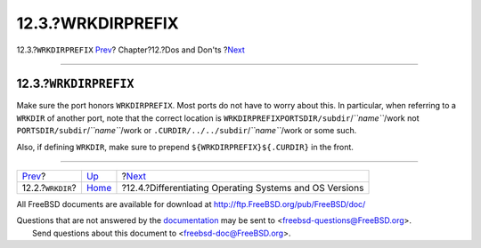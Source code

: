 ==================
12.3.?WRKDIRPREFIX
==================

.. raw:: html

   <div class="navheader">

12.3.?\ ``WRKDIRPREFIX``
`Prev <porting-wrkdir.html>`__?
Chapter?12.?Dos and Don'ts
?\ `Next <porting-versions.html>`__

--------------

.. raw:: html

   </div>

.. raw:: html

   <div class="sect1">

.. raw:: html

   <div class="titlepage" xmlns="">

.. raw:: html

   <div>

.. raw:: html

   <div>

12.3.?\ ``WRKDIRPREFIX``
------------------------

.. raw:: html

   </div>

.. raw:: html

   </div>

.. raw:: html

   </div>

Make sure the port honors ``WRKDIRPREFIX``. Most ports do not have to
worry about this. In particular, when referring to a ``WRKDIR`` of
another port, note that the correct location is
``WRKDIRPREFIXPORTSDIR/subdir``/*``name``*/work not
``PORTSDIR/subdir``/*``name``*/work or
``.CURDIR/../../subdir``/*``name``*/work or some such.

Also, if defining ``WRKDIR``, make sure to prepend
``${WRKDIRPREFIX}${.CURDIR}`` in the front.

.. raw:: html

   </div>

.. raw:: html

   <div class="navfooter">

--------------

+-----------------------------------+------------------------------+------------------------------------------------------------+
| `Prev <porting-wrkdir.html>`__?   | `Up <porting-dads.html>`__   | ?\ `Next <porting-versions.html>`__                        |
+-----------------------------------+------------------------------+------------------------------------------------------------+
| 12.2.?\ ``WRKDIR``?               | `Home <index.html>`__        | ?12.4.?Differentiating Operating Systems and OS Versions   |
+-----------------------------------+------------------------------+------------------------------------------------------------+

.. raw:: html

   </div>

All FreeBSD documents are available for download at
http://ftp.FreeBSD.org/pub/FreeBSD/doc/

| Questions that are not answered by the
  `documentation <http://www.FreeBSD.org/docs.html>`__ may be sent to
  <freebsd-questions@FreeBSD.org\ >.
|  Send questions about this document to <freebsd-doc@FreeBSD.org\ >.
